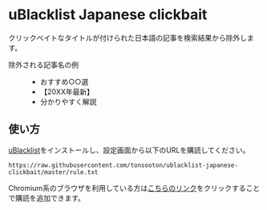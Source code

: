 * uBlacklist Japanese clickbait
クリックベイトなタイトルが付けられた日本語の記事を検索結果から除外します。

- 除外される記事名の例 ::
  - おすすめ○○選
  - 【20XX年最新】
  - 分かりやすく解説

** 使い方
[[https://iorate.github.io/ublacklist/ja/docs][uBlacklist]]をインストールし、設定画面から以下のURLを購読してください。

#+begin_src
  https://raw.githubusercontent.com/tonsooton/ublacklist-japanese-clickbait/master/rule.txt
#+end_src

Chromium系のブラウザを利用している方は[[https://iorate.github.io/ublacklist/subscribe?name=ublacklist-japanese-clickbait&url=https%3A%2F%2Fraw.githubusercontent.com%2Ftonsooton%2Fublacklist-japanese-clickbait%2Fmaster%2Frule.txt][こちらのリンク]]をクリックすることで購読を追加できます。
